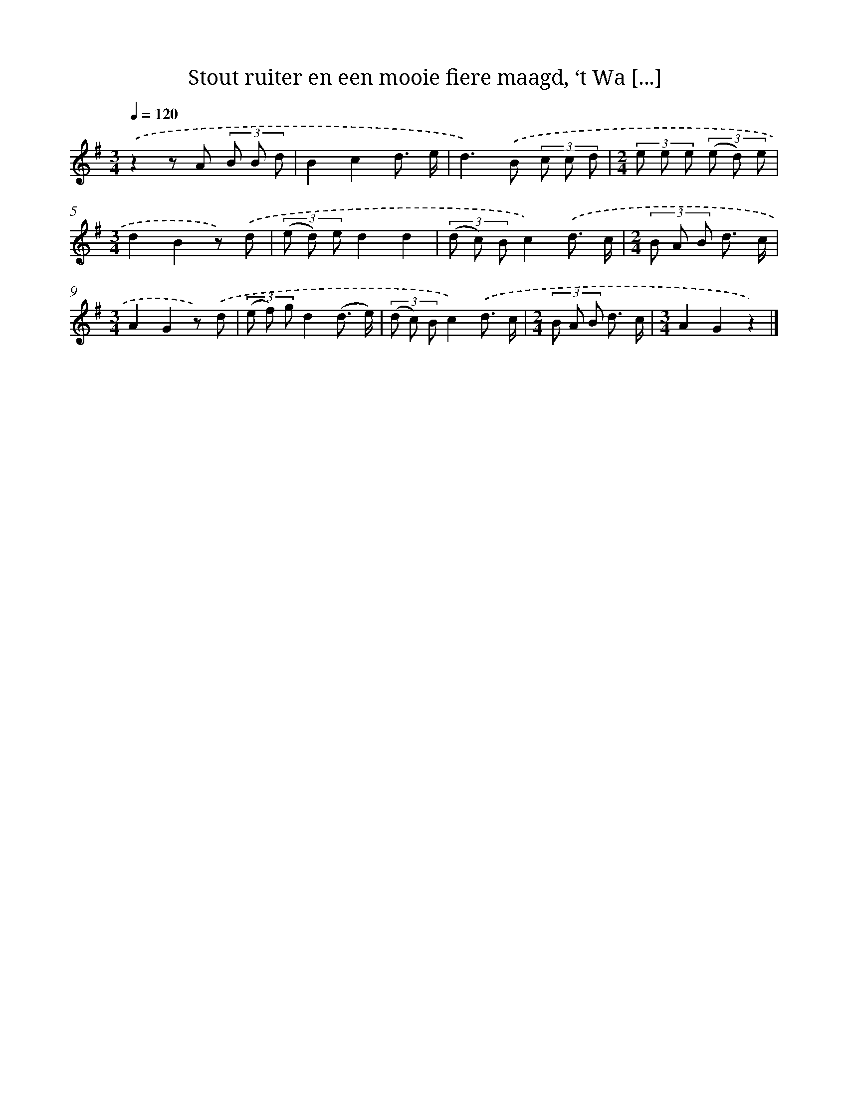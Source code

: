 X: 10768
T: Stout ruiter en een mooie fiere maagd, ‘t Wa [...]
%%abc-version 2.0
%%abcx-abcm2ps-target-version 5.9.1 (29 Sep 2008)
%%abc-creator hum2abc beta
%%abcx-conversion-date 2018/11/01 14:37:08
%%humdrum-veritas 3439802516
%%humdrum-veritas-data 2866934698
%%continueall 1
%%barnumbers 0
L: 1/8
M: 3/4
Q: 1/4=120
K: G clef=treble
.('z2z A (3B B d |
B2c2d3/ e/ |
d2>).('B2 (3c c d |
[M:2/4](3e e e (3(e d) e |
[M:3/4]d2B2z) .('d |
(3(e d) ed2d2 |
(3(d c) Bc2).('d3/ c/ |
[M:2/4](3B A B d3/ c/ |
[M:3/4]A2G2z) .('d |
(3(e f) gd2(d3/ e/) |
(3(d c) Bc2).('d3/ c/ |
[M:2/4](3B A B d3/ c/ |
[M:3/4]A2G2z2) |]
